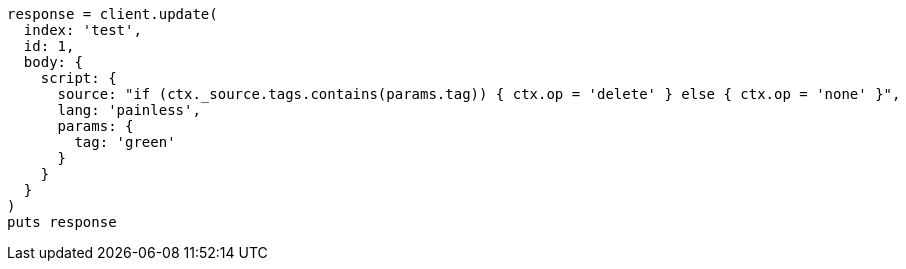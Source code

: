 [source, ruby]
----
response = client.update(
  index: 'test',
  id: 1,
  body: {
    script: {
      source: "if (ctx._source.tags.contains(params.tag)) { ctx.op = 'delete' } else { ctx.op = 'none' }",
      lang: 'painless',
      params: {
        tag: 'green'
      }
    }
  }
)
puts response
----
